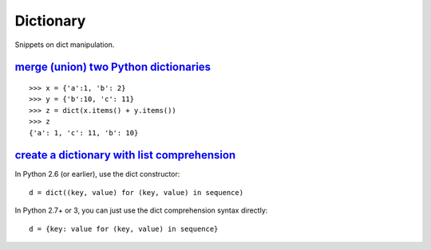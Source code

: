 Dictionary
==========

Snippets on dict manipulation.


`merge (union) two Python dictionaries`_
----------------------------------------

::
    
    >>> x = {'a':1, 'b': 2}
    >>> y = {'b':10, 'c': 11}
    >>> z = dict(x.items() + y.items())
    >>> z
    {'a': 1, 'c': 11, 'b': 10}


`create a dictionary with list comprehension`_
----------------------------------------------

In Python 2.6 (or earlier), use the dict constructor::

    d = dict((key, value) for (key, value) in sequence)

In Python 2.7+ or 3, you can just use the dict comprehension syntax directly::

    d = {key: value for (key, value) in sequence}


.. _merge (union) two Python dictionaries: http://stackoverflow.com/questions/38987/how-can-i-merge-union-two-python-dictionaries-in-a-single-expression
.. _create a dictionary with list comprehension: http://stackoverflow.com/questions/1747817/python-create-a-dictionary-with-list-comprehension
